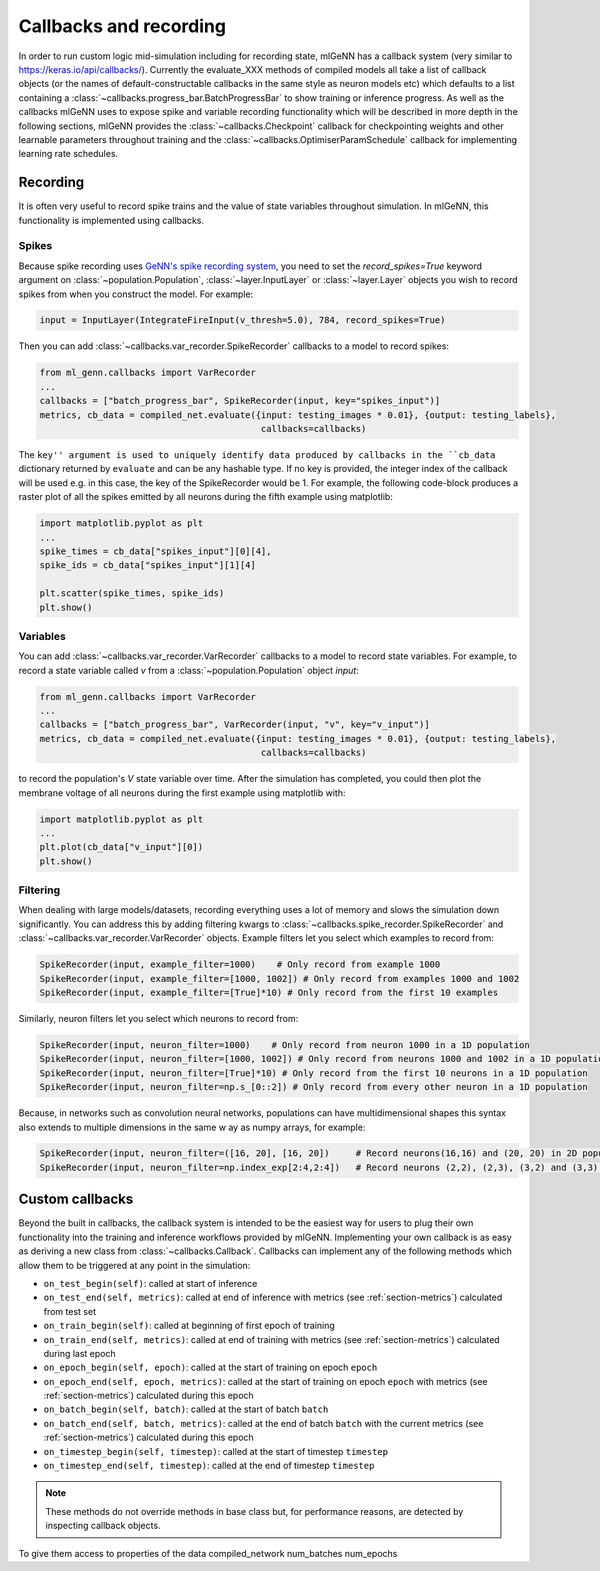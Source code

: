 .. py:currentmodule:: ml_genn

.. _section-callbacks-recording:

Callbacks and recording
=======================
In order to run custom logic mid-simulation including for recording state, 
mlGeNN has a callback system (very similar to https://keras.io/api/callbacks/).
Currently the evaluate_XXX methods of compiled models all take a list of callback
objects (or the names of default-constructable callbacks in the same style as neuron 
models etc) which defaults to a list containing a :class:`~callbacks.progress_bar.BatchProgressBar`
to show training or inference progress.
As well as the callbacks mlGeNN uses to expose spike and variable recording functionality which will be
described in more depth in the following sections, mlGeNN provides the :class:`~callbacks.Checkpoint` callback 
for checkpointing weights and other learnable parameters throughout training and the 
:class:`~callbacks.OptimiserParamSchedule` callback for implementing learning rate schedules.

Recording
---------
It is often very useful to record spike trains and the value of state variables throughout simulation.
In mlGeNN, this functionality is implemented using callbacks.

Spikes
^^^^^^
Because spike recording uses `GeNN's spike recording system <https://github.com/genn-team/genn/pull/372>`_,
you need to set the `record_spikes=True` keyword argument on :class:`~population.Population`, 
:class:`~layer.InputLayer` or :class:`~layer.Layer` objects you wish to record spikes from when you construct the model. 
For example:

..  code-block:: python

    input = InputLayer(IntegrateFireInput(v_thresh=5.0), 784, record_spikes=True)

Then you can add :class:`~callbacks.var_recorder.SpikeRecorder` callbacks to a model to record spikes:

..  code-block:: python

    from ml_genn.callbacks import VarRecorder
    ...
    callbacks = ["batch_progress_bar", SpikeRecorder(input, key="spikes_input")]
    metrics, cb_data = compiled_net.evaluate({input: testing_images * 0.01}, {output: testing_labels},
                                              callbacks=callbacks)

The ``key'' argument is used to uniquely identify data produced by callbacks in the ``cb_data``  dictionary
returned by ``evaluate`` and can be any hashable type. If no key is provided, the integer index of the 
callback will be used e.g. in this case, the key of the SpikeRecorder would be 1. For example, the following code-block
produces a raster plot of all the spikes emitted by all neurons during the fifth example using matplotlib:

..  code-block:: python
    
    import matplotlib.pyplot as plt
    ...
    spike_times = cb_data["spikes_input"][0][4],
    spike_ids = cb_data["spikes_input"][1][4]
    
    plt.scatter(spike_times, spike_ids)
    plt.show()


Variables
^^^^^^^^^
You can add :class:`~callbacks.var_recorder.VarRecorder` callbacks to a model to record state variables. 
For example, to record a state variable called `v` from a  :class:`~population.Population` object `input`:

..  code-block:: python

    from ml_genn.callbacks import VarRecorder
    ...
    callbacks = ["batch_progress_bar", VarRecorder(input, "v", key="v_input")]
    metrics, cb_data = compiled_net.evaluate({input: testing_images * 0.01}, {output: testing_labels},
                                              callbacks=callbacks)

to record the population's `V` state variable over time. After the simulation has 
completed, you could then plot the membrane voltage of all neurons during the first example using matplotlib with:

..  code-block:: python

    import matplotlib.pyplot as plt
    ...
    plt.plot(cb_data["v_input"][0])
    plt.show()


Filtering
^^^^^^^^^
When dealing with large models/datasets, recording everything uses a lot of 
memory and slows the simulation down significantly. You can address this by adding 
filtering kwargs to :class:`~callbacks.spike_recorder.SpikeRecorder` and 
:class:`~callbacks.var_recorder.VarRecorder` objects. Example filters let you
select which examples to record from:

..  code-block:: python

    SpikeRecorder(input, example_filter=1000)    # Only record from example 1000
    SpikeRecorder(input, example_filter=[1000, 1002]) # Only record from examples 1000 and 1002
    SpikeRecorder(input, example_filter=[True]*10) # Only record from the first 10 examples

Similarly, neuron filters let you select which neurons to record from:

..  code-block:: python

    SpikeRecorder(input, neuron_filter=1000)    # Only record from neuron 1000 in a 1D population
    SpikeRecorder(input, neuron_filter=[1000, 1002]) # Only record from neurons 1000 and 1002 in a 1D population
    SpikeRecorder(input, neuron_filter=[True]*10) # Only record from the first 10 neurons in a 1D population
    SpikeRecorder(input, neuron_filter=np.s_[0::2]) # Only record from every other neuron in a 1D population

Because, in networks such as convolution neural networks, populations can have 
multidimensional shapes this syntax also extends to multiple dimensions in the same w
ay as numpy arrays, for example:

..  code-block:: python

    SpikeRecorder(input, neuron_filter=([16, 20], [16, 20])     # Record neurons(16,16) and (20, 20) in 2D population
    SpikeRecorder(input, neuron_filter=np.index_exp[2:4,2:4])   # Record neurons (2,2), (2,3), (3,2) and (3,3) in 2D population

Custom callbacks
----------------
Beyond the built in callbacks, the callback system is intended to be the easiest way for users to
plug their own functionality into the training and inference workflows provided by mlGeNN.
Implementing your own callback is as easy as deriving a new class from :class:`~callbacks.Callback`.
Callbacks can implement any of the following methods which allow them to be triggered at any point in the simulation:

* ``on_test_begin(self)``: called at start of inference
* ``on_test_end(self, metrics)``: called at end of inference with metrics (see :ref:`section-metrics`) calculated from test set
* ``on_train_begin(self)``: called at beginning of first epoch of training
* ``on_train_end(self, metrics)``: called at end of training with metrics (see :ref:`section-metrics`) calculated during last epoch
* ``on_epoch_begin(self, epoch)``: called at the start of training on epoch ``epoch``
* ``on_epoch_end(self, epoch, metrics)``: called at the start of training on epoch ``epoch`` with metrics (see :ref:`section-metrics`) calculated during this epoch
* ``on_batch_begin(self, batch)``: called at the start of batch ``batch``
* ``on_batch_end(self, batch, metrics)``: called at the end of batch ``batch`` with the current metrics (see :ref:`section-metrics`) calculated during this epoch
* ``on_timestep_begin(self, timestep)``: called at the start of timestep ``timestep``
* ``on_timestep_end(self, timestep)``: called at the end of timestep ``timestep``

.. note::
    These methods do not override methods in base class but, for performance reasons, are detected by inspecting 
    callback objects.

To give them access to properties of the 
data
compiled_network
num_batches
num_epochs